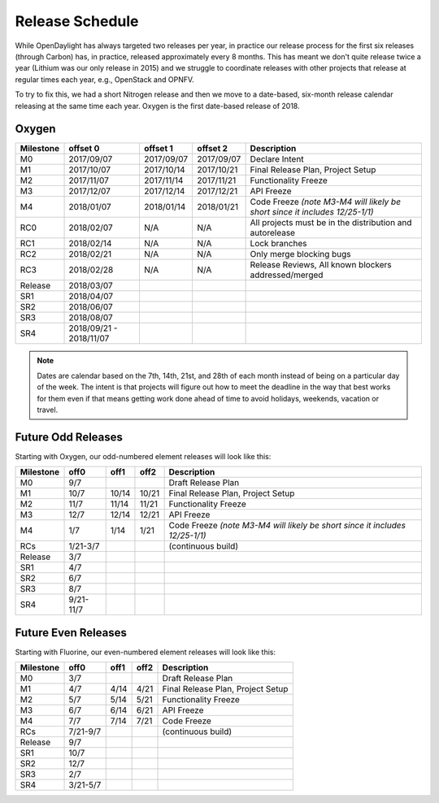 ================
Release Schedule
================

While OpenDaylight has always targeted two releases per year, in practice our
release process for the first six releases (through Carbon) has, in practice,
released approximately every 8 months. This has meant we don't quite release
twice a year (Lithium was our only release in 2015) and we struggle to
coordinate releases with other projects that release at regular times each
year, e.g., OpenStack and OPNFV.

To try to fix this, we had a short Nitrogen release and then we move to
a date-based, six-month release calendar releasing at the same time each year.
Oxygen is the first date-based release of 2018.

Oxygen
========

+-----------+------------+------------+------------+----------------------------------------+
| Milestone | offset 0   | offset 1   |  offset 2  | Description                            |
+===========+============+============+============+========================================+
|      M0   | 2017/09/07 | 2017/09/07 | 2017/09/07 | Declare Intent                         |
+-----------+------------+------------+------------+----------------------------------------+
|      M1   | 2017/10/07 | 2017/10/14 | 2017/10/21 | Final Release Plan, Project Setup      |
+-----------+------------+------------+------------+----------------------------------------+
|      M2   | 2017/11/07 | 2017/11/14 | 2017/11/21 | Functionality Freeze                   |
+-----------+------------+------------+------------+----------------------------------------+
|      M3   | 2017/12/07 | 2017/12/14 | 2017/12/21 | API Freeze                             |
+-----------+------------+------------+------------+----------------------------------------+
|      M4   | 2018/01/07 | 2018/01/14 | 2018/01/21 | Code Freeze *(note M3-M4 will likely   |
|           |            |            |            | be short since it includes 12/25-1/1)* |
+-----------+------------+------------+------------+----------------------------------------+
|     RC0   | 2018/02/07 |    N/A     |    N/A     | All projects must be in the            |
|           |            |            |            | distribution and autorelease           |
+-----------+------------+------------+------------+----------------------------------------+
|     RC1   | 2018/02/14 |    N/A     |    N/A     | Lock branches                          |
+-----------+------------+------------+------------+----------------------------------------+
|     RC2   | 2018/02/21 |    N/A     |    N/A     | Only merge blocking bugs               |
+-----------+------------+------------+------------+----------------------------------------+
|     RC3   | 2018/02/28 |    N/A     |    N/A     | Release Reviews, All known blockers    |
|           |            |            |            | addressed/merged                       |
+-----------+------------+------------+------------+----------------------------------------+
| Release   | 2018/03/07 |            |            |                                        |
+-----------+------------+------------+------------+----------------------------------------+
|     SR1   | 2018/04/07 |            |            |                                        |
+-----------+------------+------------+------------+----------------------------------------+
|     SR2   | 2018/06/07 |            |            |                                        |
+-----------+------------+------------+------------+----------------------------------------+
|     SR3   | 2018/08/07 |            |            |                                        |
+-----------+------------+------------+------------+----------------------------------------+
|     SR4   | 2018/09/21 |            |            |                                        |
|           | -          |            |            |                                        |
|           | 2018/11/07 |            |            |                                        |
+-----------+------------+------------+------------+----------------------------------------+

.. note:: Dates are calendar based on the 7th, 14th, 21st, and 28th of each month instead of being
          on a particular day of the week. The intent is that projects will figure out how to meet
          the deadline in the way that best works for them even if that means getting work done
          ahead of time to avoid holidays, weekends, vacation or travel.

Future Odd Releases
===================

Starting with Oxygen, our odd-numbered element releases will look like this:

+-----------+-----------+-------+-------+----------------------------------------+
| Milestone | off0      | off1  | off2  | Description                            |
+===========+===========+=======+=======+========================================+
|      M0   | 9/7       |       |       | Draft Release Plan                     |
+-----------+-----------+-------+-------+----------------------------------------+
|      M1   | 10/7      | 10/14 | 10/21 | Final Release Plan, Project Setup      |
+-----------+-----------+-------+-------+----------------------------------------+
|      M2   | 11/7      | 11/14 | 11/21 | Functionality Freeze                   |
+-----------+-----------+-------+-------+----------------------------------------+
|      M3   | 12/7      | 12/14 | 12/21 | API Freeze                             |
+-----------+-----------+-------+-------+----------------------------------------+
|      M4   | 1/7       | 1/14  | 1/21  | Code Freeze *(note M3-M4 will likely   |
|           |           |       |       | be short since it includes 12/25-1/1)* |
+-----------+-----------+-------+-------+----------------------------------------+
|     RCs   | 1/21-3/7  |       |       | (continuous build)                     |
+-----------+-----------+-------+-------+----------------------------------------+
| Release   | 3/7       |       |       |                                        |
+-----------+-----------+-------+-------+----------------------------------------+
|     SR1   | 4/7       |       |       |                                        |
+-----------+-----------+-------+-------+----------------------------------------+
|     SR2   | 6/7       |       |       |                                        |
+-----------+-----------+-------+-------+----------------------------------------+
|     SR3   | 8/7       |       |       |                                        |
+-----------+-----------+-------+-------+----------------------------------------+
|     SR4   | 9/21-11/7 |       |       |                                        |
+-----------+-----------+-------+-------+----------------------------------------+

Future Even Releases
====================

Starting with Fluorine, our even-numbered element releases will look like this:

+-----------+-----------+-------+-------+----------------------------------------+
| Milestone | off0      | off1  | off2  | Description                            |
+===========+===========+=======+=======+========================================+
|      M0   | 3/7       |       |       | Draft Release Plan                     |
+-----------+-----------+-------+-------+----------------------------------------+
|      M1   | 4/7       | 4/14  | 4/21  | Final Release Plan, Project Setup      |
+-----------+-----------+-------+-------+----------------------------------------+
|      M2   | 5/7       | 5/14  | 5/21  | Functionality Freeze                   |
+-----------+-----------+-------+-------+----------------------------------------+
|      M3   | 6/7       | 6/14  | 6/21  | API Freeze                             |
+-----------+-----------+-------+-------+----------------------------------------+
|      M4   | 7/7       | 7/14  | 7/21  | Code Freeze                            |
+-----------+-----------+-------+-------+----------------------------------------+
|     RCs   | 7/21-9/7  |       |       | (continuous build)                     |
+-----------+-----------+-------+-------+----------------------------------------+
| Release   | 9/7       |       |       |                                        |
+-----------+-----------+-------+-------+----------------------------------------+
|     SR1   | 10/7      |       |       |                                        |
+-----------+-----------+-------+-------+----------------------------------------+
|     SR2   | 12/7      |       |       |                                        |
+-----------+-----------+-------+-------+----------------------------------------+
|     SR3   | 2/7       |       |       |                                        |
+-----------+-----------+-------+-------+----------------------------------------+
|     SR4   | 3/21-5/7  |       |       |                                        |
+-----------+-----------+-------+-------+----------------------------------------+
